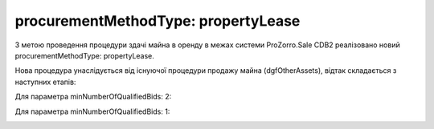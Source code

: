 .. _procurementMT:

procurementMethodType: propertyLease
===================================

З метою проведення процедури здачі майна в оренду в межах системи ProZorro.Sale CDB2 реалізовано новий procurementMethodType: propertyLease.

Нова процедура унаслідується від існуючої процедури продажу майна (dgfOtherAssets), відтак складається з наступних етапів: 

Для параметра minNumberOfQualifiedBids: 2:

.. image:: _static/1.png

Для параметра minNumberOfQualifiedBids: 1:

.. image:: _static/2.png

